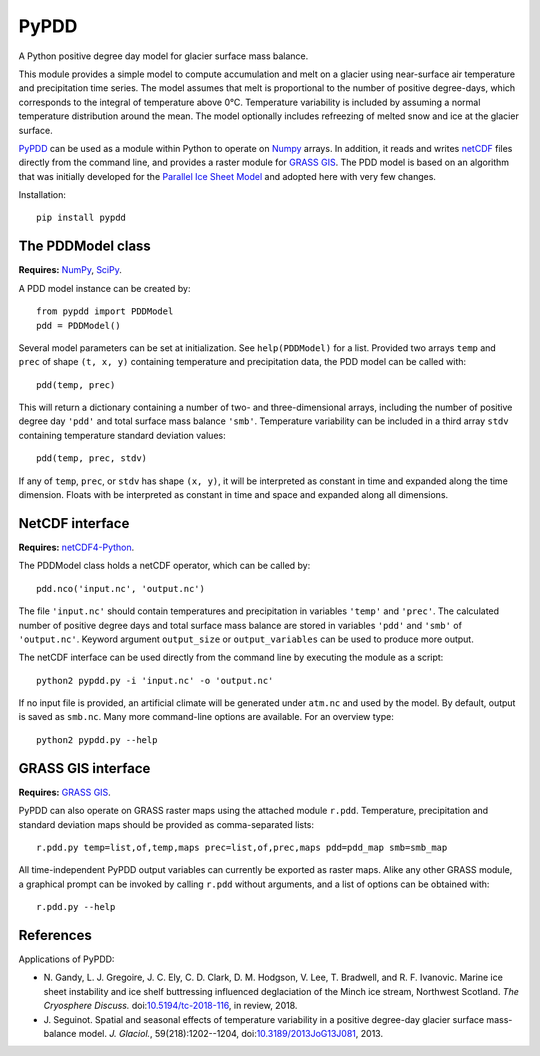 PyPDD
=====

.. image:: https://img.shields.io/pypi/v/pypdd.svg
   :target: https://pypi.python.org/pypi/pypdd
.. image:: https://img.shields.io/pypi/l/pypdd.svg
   :target: https://www.gnu.org/licenses/gpl-3.0.txt
.. image:: https://zenodo.org/badge/8483394.svg
   :target: https://zenodo.org/badge/latestdoi/8483394

A Python positive degree day model for glacier surface mass balance.

This module provides a simple model to compute accumulation and melt on a
glacier using near-surface air temperature and precipitation time series. The
model assumes that melt is proportional to the number of positive degree-days,
which corresponds to the integral of temperature above 0°C. Temperature
variability is included by assuming a normal temperature distribution around the
mean. The model optionally includes refreezing of melted snow and ice at the
glacier surface.

PyPDD_ can be used as a module within Python to operate on Numpy_ arrays. In
addition, it reads and writes netCDF_ files directly from the command line, and
provides a raster module for `GRASS GIS`_. The PDD model is based on an
algorithm that was initially developed for the `Parallel Ice Sheet Model`_ and
adopted here with very few changes.

Installation::

   pip install pypdd


The PDDModel class
------------------

**Requires:** NumPy_, SciPy_.

A PDD model instance can be created by::

   from pypdd import PDDModel
   pdd = PDDModel()

Several model parameters can be set at initialization. See ``help(PDDModel)``
for a list. Provided two arrays ``temp`` and ``prec`` of shape ``(t, x, y)``
containing temperature and precipitation data, the PDD model can be called
with::

   pdd(temp, prec)

This will return a dictionary containing a number of two- and three-dimensional
arrays, including the number of positive degree day ``'pdd'`` and total surface
mass balance ``'smb'``. Temperature variability can be included in a third array
``stdv`` containing temperature standard deviation values::

	pdd(temp, prec, stdv)

If any of ``temp``, ``prec``, or ``stdv`` has shape ``(x, y)``, it will be
interpreted as constant in time and expanded along the time dimension. Floats
with be interpreted as constant in time and space and expanded along all
dimensions.

NetCDF interface
----------------

**Requires:** netCDF4-Python_.

The PDDModel class holds a netCDF operator, which can be called by::

   pdd.nco('input.nc', 'output.nc')

The file ``'input.nc'`` should contain temperatures and precipitation in
variables ``'temp'`` and ``'prec'``. The calculated number of positive degree
days and total surface mass balance are stored in variables ``'pdd'`` and
``'smb'`` of ``'output.nc'``. Keyword argument ``output_size`` or
``output_variables`` can be used to produce more output.

The netCDF interface can be used directly from the command line by executing the
module as a script::

   python2 pypdd.py -i 'input.nc' -o 'output.nc'

If no input file is provided, an artificial climate will be generated under
``atm.nc`` and used by the model. By default, output is saved as ``smb.nc``.
Many more command-line options are available. For an overview type::

   python2 pypdd.py --help


GRASS GIS interface
-------------------

**Requires:** `GRASS GIS`_.

PyPDD can also operate on GRASS raster maps using the attached module ``r.pdd``.
Temperature, precipitation and standard deviation maps should be provided as
comma-separated lists::

   r.pdd.py temp=list,of,temp,maps prec=list,of,prec,maps pdd=pdd_map smb=smb_map

All time-independent PyPDD output variables can currently be exported as raster
maps. Alike any other GRASS module, a graphical prompt can be invoked by calling
``r.pdd`` without arguments, and a list of options can be obtained with::

   r.pdd.py --help


References
----------

Applications of PyPDD:

* N. Gandy, L. J. Gregoire, J. C. Ely, C. D. Clark, D. M. Hodgson, V. Lee,
  T. Bradwell, and R. F. Ivanovic.
  Marine ice sheet instability and ice shelf buttressing influenced
  deglaciation of the Minch ice stream, Northwest Scotland.
  *The Cryosphere Discuss.*
  doi:`10.5194/tc-2018-116 <https://doi.org/10.5194/tc-2018-116>`_,
  in review, 2018.

* J. Seguinot.
  Spatial and seasonal effects of temperature variability in a positive
  degree-day glacier surface mass-balance model.
  *J. Glaciol.*, 59(218):1202--1204,
  doi:`10.3189/2013JoG13J081 <http://doi.org/10.3189/2013JoG13J081>`_, 2013.


.. links

.. _GRASS GIS: http://grass.osgeo.org
.. _netCDF: http://www.unidata.ucar.edu/software/netcdf
.. _netCDF4-Python: https://github.com/Unidata/netcdf4-python
.. _NumPy: http://numpy.scipy.org
.. _Parallel Ice Sheet Model: http://www.pism-docs.org
.. _PyPDD: https://github.com/jsegu/pypdd
.. _SciPy: http://www.scipy.org
